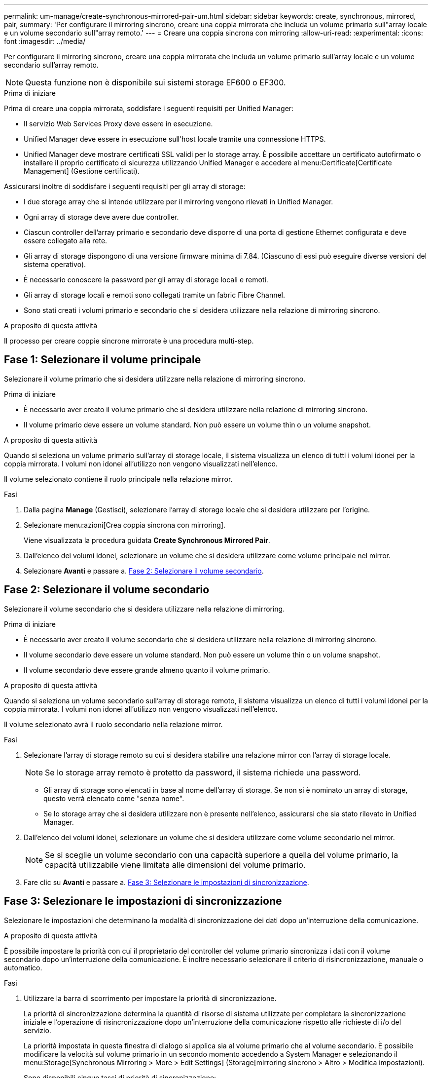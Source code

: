 ---
permalink: um-manage/create-synchronous-mirrored-pair-um.html 
sidebar: sidebar 
keywords: create, synchronous, mirrored, pair, 
summary: 'Per configurare il mirroring sincrono, creare una coppia mirrorata che includa un volume primario sull"array locale e un volume secondario sull"array remoto.' 
---
= Creare una coppia sincrona con mirroring
:allow-uri-read: 
:experimental: 
:icons: font
:imagesdir: ../media/


[role="lead"]
Per configurare il mirroring sincrono, creare una coppia mirrorata che includa un volume primario sull'array locale e un volume secondario sull'array remoto.

[NOTE]
====
Questa funzione non è disponibile sui sistemi storage EF600 o EF300.

====
.Prima di iniziare
Prima di creare una coppia mirrorata, soddisfare i seguenti requisiti per Unified Manager:

* Il servizio Web Services Proxy deve essere in esecuzione.
* Unified Manager deve essere in esecuzione sull'host locale tramite una connessione HTTPS.
* Unified Manager deve mostrare certificati SSL validi per lo storage array. È possibile accettare un certificato autofirmato o installare il proprio certificato di sicurezza utilizzando Unified Manager e accedere al menu:Certificate[Certificate Management] (Gestione certificati).


Assicurarsi inoltre di soddisfare i seguenti requisiti per gli array di storage:

* I due storage array che si intende utilizzare per il mirroring vengono rilevati in Unified Manager.
* Ogni array di storage deve avere due controller.
* Ciascun controller dell'array primario e secondario deve disporre di una porta di gestione Ethernet configurata e deve essere collegato alla rete.
* Gli array di storage dispongono di una versione firmware minima di 7.84. (Ciascuno di essi può eseguire diverse versioni del sistema operativo).
* È necessario conoscere la password per gli array di storage locali e remoti.
* Gli array di storage locali e remoti sono collegati tramite un fabric Fibre Channel.
* Sono stati creati i volumi primario e secondario che si desidera utilizzare nella relazione di mirroring sincrono.


.A proposito di questa attività
Il processo per creare coppie sincrone mirrorate è una procedura multi-step.



== Fase 1: Selezionare il volume principale

Selezionare il volume primario che si desidera utilizzare nella relazione di mirroring sincrono.

.Prima di iniziare
* È necessario aver creato il volume primario che si desidera utilizzare nella relazione di mirroring sincrono.
* Il volume primario deve essere un volume standard. Non può essere un volume thin o un volume snapshot.


.A proposito di questa attività
Quando si seleziona un volume primario sull'array di storage locale, il sistema visualizza un elenco di tutti i volumi idonei per la coppia mirrorata. I volumi non idonei all'utilizzo non vengono visualizzati nell'elenco.

Il volume selezionato contiene il ruolo principale nella relazione mirror.

.Fasi
. Dalla pagina *Manage* (Gestisci), selezionare l'array di storage locale che si desidera utilizzare per l'origine.
. Selezionare menu:azioni[Crea coppia sincrona con mirroring].
+
Viene visualizzata la procedura guidata *Create Synchronous Mirrored Pair*.

. Dall'elenco dei volumi idonei, selezionare un volume che si desidera utilizzare come volume principale nel mirror.
. Selezionare *Avanti* e passare a. <<Fase 2: Selezionare il volume secondario>>.




== Fase 2: Selezionare il volume secondario

Selezionare il volume secondario che si desidera utilizzare nella relazione di mirroring.

.Prima di iniziare
* È necessario aver creato il volume secondario che si desidera utilizzare nella relazione di mirroring sincrono.
* Il volume secondario deve essere un volume standard. Non può essere un volume thin o un volume snapshot.
* Il volume secondario deve essere grande almeno quanto il volume primario.


.A proposito di questa attività
Quando si seleziona un volume secondario sull'array di storage remoto, il sistema visualizza un elenco di tutti i volumi idonei per la coppia mirrorata. I volumi non idonei all'utilizzo non vengono visualizzati nell'elenco.

Il volume selezionato avrà il ruolo secondario nella relazione mirror.

.Fasi
. Selezionare l'array di storage remoto su cui si desidera stabilire una relazione mirror con l'array di storage locale.
+
[NOTE]
====
Se lo storage array remoto è protetto da password, il sistema richiede una password.

====
+
** Gli array di storage sono elencati in base al nome dell'array di storage. Se non si è nominato un array di storage, questo verrà elencato come "senza nome".
** Se lo storage array che si desidera utilizzare non è presente nell'elenco, assicurarsi che sia stato rilevato in Unified Manager.


. Dall'elenco dei volumi idonei, selezionare un volume che si desidera utilizzare come volume secondario nel mirror.
+
[NOTE]
====
Se si sceglie un volume secondario con una capacità superiore a quella del volume primario, la capacità utilizzabile viene limitata alle dimensioni del volume primario.

====
. Fare clic su *Avanti* e passare a. <<Fase 3: Selezionare le impostazioni di sincronizzazione>>.




== Fase 3: Selezionare le impostazioni di sincronizzazione

Selezionare le impostazioni che determinano la modalità di sincronizzazione dei dati dopo un'interruzione della comunicazione.

.A proposito di questa attività
È possibile impostare la priorità con cui il proprietario del controller del volume primario sincronizza i dati con il volume secondario dopo un'interruzione della comunicazione. È inoltre necessario selezionare il criterio di risincronizzazione, manuale o automatico.

.Fasi
. Utilizzare la barra di scorrimento per impostare la priorità di sincronizzazione.
+
La priorità di sincronizzazione determina la quantità di risorse di sistema utilizzate per completare la sincronizzazione iniziale e l'operazione di risincronizzazione dopo un'interruzione della comunicazione rispetto alle richieste di i/o del servizio.

+
La priorità impostata in questa finestra di dialogo si applica sia al volume primario che al volume secondario. È possibile modificare la velocità sul volume primario in un secondo momento accedendo a System Manager e selezionando il menu:Storage[Synchronous Mirroring > More > Edit Settings] (Storage[mirroring sincrono > Altro > Modifica impostazioni).

+
Sono disponibili cinque tassi di priorità di sincronizzazione:

+
** Più basso
** Basso
** Medio
** Alto
** Massimo se la priorità di sincronizzazione è impostata sulla velocità più bassa, l'attività di i/o ha la priorità e l'operazione di risincronizzazione richiede più tempo. Se la priorità di sincronizzazione è impostata sulla velocità massima, l'operazione di risincronizzazione viene assegnata alla priorità, ma l'attività di i/o per l'array di storage potrebbe risentirne.


. Scegliere se risincronizzare le coppie mirrorate sull'array di storage remoto manualmente o automaticamente.
+
** *Manuale* (opzione consigliata) -- selezionare questa opzione per richiedere la ripresa manuale della sincronizzazione dopo il ripristino della comunicazione su una coppia mirrorata. Questa opzione offre la migliore opportunità per il ripristino dei dati.
** *Automatico* -- selezionare questa opzione per avviare la risincronizzazione automaticamente dopo il ripristino della comunicazione su una coppia mirrorata. Per riprendere manualmente la sincronizzazione, accedere a System Manager e selezionare menu:Storage[Synchronous Mirroring], evidenziare la coppia mirrorata nella tabella e selezionare *Resume* sotto *More*.


. Fare clic su *fine* per completare la sequenza di mirroring sincrono.


.Risultati
Una volta attivato il mirroring, il sistema esegue le seguenti operazioni:

* Avvia la sincronizzazione iniziale tra lo storage array locale e lo storage array remoto.
* Imposta la priorità di sincronizzazione e il criterio di risincronizzazione.
* Riserva la porta con il numero più alto dell'HIC del controller per la trasmissione dei dati mirror.
+
Le richieste di i/o ricevute su questa porta vengono accettate solo dal proprietario del controller preferito remoto del volume secondario nella coppia mirrorata. (Sono consentite prenotazioni sul volume primario).

* Crea due volumi di capacità riservata, uno per ciascun controller, che vengono utilizzati per la registrazione delle informazioni di scrittura per il ripristino da ripristini del controller e altre interruzioni temporanee.
+
La capacità di ciascun volume è di 128 MiB. Tuttavia, se i volumi sono collocati in un pool, 4 GiB saranno riservati per ogni volume.



.Al termine
Accedere a System Manager e selezionare menu:Home[View Operations in Progress] (Visualizza operazioni in corso) per visualizzare l'avanzamento dell'operazione di mirroring sincrono. Questa operazione può essere lunga e può influire sulle prestazioni del sistema.
